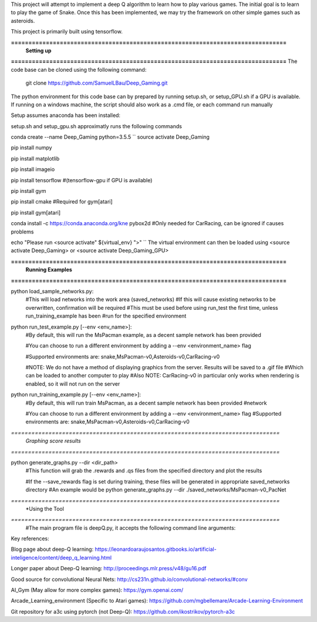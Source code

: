 This project will attempt to implement a deep Q algorithm to learn how to play various games. The initial goal is to learn to play the game of Snake. Once this has been implemented, we may try the framework on other simple games such as asteroids.

This project is primarily built using tensorflow.

**===============================================================================**
                                **Setting up**
**===============================================================================**
The code base can be cloned using the following command:
    git clone https://github.com/SamuelLBau/Deep_Gaming.git

The python environment for this code base can by prepared by running setup.sh, or setup_GPU.sh if a GPU is available.
If running on a windows machine, the script should also work as a .cmd file, or each command run manually

Setup assumes anaconda has been installed:

setup.sh and setup_gpu.sh approximatly runs the following commands

conda create --name Deep_Gaming python=3.5.5
``
source activate Deep_Gaming

pip install numpy

pip install matplotlib

pip install imageio

pip install tensorflow #(tensorflow-gpu if GPU is available)

pip install gym

pip install cmake #Required for gym[atari]

pip install gym[atari]

conda install -c https://conda.anaconda.org/kne pybox2d #Only needed for CarRacing, can be ignored if causes problems

echo "Please run <source activate" ${virtual_env} ">"
``
The virtual environment can then be loaded using <source activate Deep_Gaming> or <source activate Deep_Gaming_GPU>

**===============================================================================**
                                **Running Examples**
**===============================================================================**

python load_sample_networks.py:
    #This will load networks into the work area (saved_networks)
    #If this will cause existing networks to be overwritten, confirmation will be required
    #This must be used before using run_test the first time, unless run_training_example has been
    #run for the specified environment
    
python run_test_example.py [--env <env_name>]:
    #By default, this will run the MsPacman example, as a decent sample network has been provided
    
    #You can choose to run a different environment by adding a --env <environment_name> flag
    
    #Supported environments are: snake,MsPacman-v0,Asteroids-v0,CarRacing-v0
    
    #NOTE: We do not have a method of displaying graphics from the server. Results will be saved to a .gif file
    #Which can be loaded to another computer to play
    #Also NOTE: CarRacing-v0 in particular only works when rendering is enabled, so it will not run on the server
    
python run_training_example.py [--env <env_name>]:
    #By default, this will run train MsPacman, as a decent sample network has been provided
    #network
    
    #You can choose to run a different environment by adding a --env <environment_name> flag
    #Supported environments are: snake,MsPacman-v0,Asteroids-v0,CarRacing-v0

*===============================================================================*
                                *Graphing score results*
*===============================================================================*
    
python generate_graphs.py --dir <dir_path>
    #This function will grab the .rewards and .qs files from the specified directory and plot the results
    
    #If the --save_rewards flag is set during training, these files will be generated in appropriate saved_networks directory
    #An example would be python generate_graphs.py --dir ./saved_networks/MsPacman-v0_PacNet
    
*===============================================================================*
                                *Using the Tool
*===============================================================================*
    #The main program file is deepQ.py, it accepts the following command line arguments:
    
    

Key references:

Blog page about deep-Q learning: https://leonardoaraujosantos.gitbooks.io/artificial-inteligence/content/deep_q_learning.html

Longer paper about Deep-Q learning: http://proceedings.mlr.press/v48/gu16.pdf

Good source for convolutional Neural Nets: http://cs231n.github.io/convolutional-networks/#conv

AI_Gym (May allow for more complex games): https://gym.openai.com/

Arcade_Learning_environment (Specific to Atari games): https://github.com/mgbellemare/Arcade-Learning-Environment

Git repository for a3c using pytorch (not Deep-Q): https://github.com/ikostrikov/pytorch-a3c
